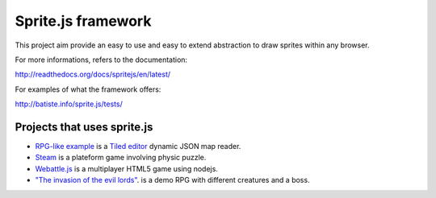 ====================
Sprite.js framework
====================

This project aim provide an easy to use and easy to extend abstraction to draw sprites within any browser.

For more informations, refers to the documentation:

http://readthedocs.org/docs/spritejs/en/latest/

For examples of what the framework offers:

http://batiste.info/sprite.js/tests/


Projects that uses sprite.js
==============================

* `RPG-like example <http://batiste.info/sprite.js/tests/mapeditor/map_reader.html>`_ is a `Tiled editor <http://www.mapeditor.org/>`_ dynamic JSON map reader.
* `Steam <http://batiste.info/games/steam9/>`_ is a plateform game involving physic puzzle.
* `Webattle.js <https://github.com/tadast/webattle.js>`_ is a multiplayer HTML5 game using nodejs.
* `"The invasion of the evil lords" <http://batiste.info/games/rpg/game.html>`_. is a demo RPG with different creatures and a boss.


